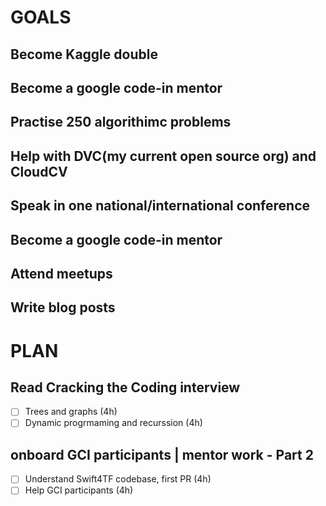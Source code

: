 #+AUTHOR:Kurian Benoy 
#+EMAIL: kurian.bkk@gmail.com
#+TAGS: read write dev ops event meeting # Need to be category
* GOALS
** Become Kaggle double 
** Become a google code-in mentor
** Practise 250 algorithimc problems
** Help with DVC(my current open source org) and CloudCV
** Speak in one national/international conference
** Become a google code-in mentor
** Attend meetups
** Write blog posts
* PLAN
** Read Cracking the Coding interview
   :PROPERTIES:
   :ESTIMATED: 8
   :ACTUAL:
   :OWNER: kurianbenoy
   :ID: READ.1573947970
   :TASKID: READ.1573947970
   :END:
   - [ ] Trees and graphs (4h)
   - [ ] Dynamic progrmaming and recurssion (4h)
** onboard GCI participants | mentor work - Part 2
   :PROPERTIES:
   :ESTIMATED: 8
   :ACTUAL:
   :OWNER: kurianbenoy
   :ID: DEV.1575302444
   :TASKID: DEV.1575302444
   :END:
   - [ ] Understand Swift4TF codebase, first PR (4h)
   - [ ] Help GCI participants (4h)

